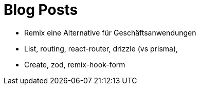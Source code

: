 = Blog Posts

* Remix eine Alternative für Geschäftsanwendungen
* List, routing, react-router, drizzle (vs prisma),
* Create, zod, remix-hook-form
